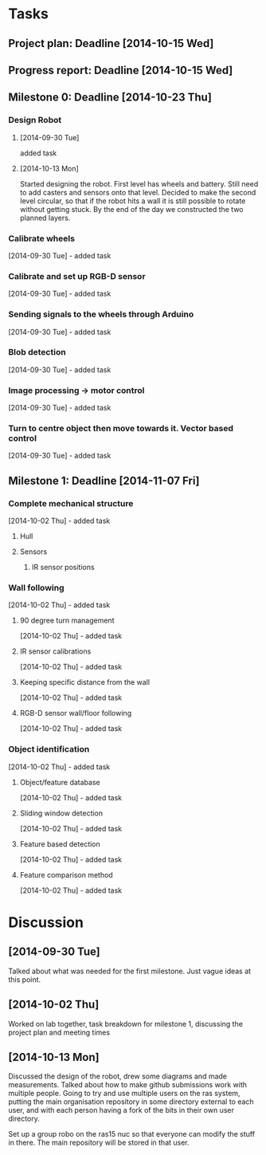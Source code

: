 * Tasks
** Project plan: Deadline [2014-10-15 Wed]
** Progress report: Deadline [2014-10-15 Wed]    
** Milestone 0: Deadline [2014-10-23 Thu]
*** Design Robot
**** [2014-09-30 Tue]
     added task 
**** [2014-10-13 Mon]
     Started designing the robot. First level has wheels and battery. Still
     need to add casters and sensors onto that level. Decided to make the
     second level circular, so that if the robot hits a wall it is still
     possible to rotate without getting stuck. By the end of the day we
     constructed the two planned layers.
*** Calibrate wheels
    [2014-09-30 Tue] - added task
*** Calibrate and set up RGB-D sensor
    [2014-09-30 Tue] - added task
*** Sending signals to the wheels through Arduino
    [2014-09-30 Tue] - added task
*** Blob detection
    [2014-09-30 Tue] - added task
*** Image processing -> motor control
    [2014-09-30 Tue] - added task
*** Turn to centre object then move towards it. Vector based control
    [2014-09-30 Tue] - added task
** Milestone 1: Deadline [2014-11-07 Fri]
*** Complete mechanical structure
    [2014-10-02 Thu] - added task
**** Hull
**** Sensors
***** IR sensor positions
*** Wall following
    [2014-10-02 Thu] - added task
**** 90 degree turn management
     [2014-10-02 Thu] - added task
**** IR sensor calibrations
     [2014-10-02 Thu] - added task
**** Keeping specific distance from the wall
     [2014-10-02 Thu] - added task
**** RGB-D sensor wall/floor following
     [2014-10-02 Thu] - added task
*** Object identification
    [2014-10-02 Thu] - added task
**** Object/feature database
     [2014-10-02 Thu] - added task
**** Sliding window detection
     [2014-10-02 Thu] - added task
**** Feature based detection
     [2014-10-02 Thu] - added task
**** Feature comparison method
     [2014-10-02 Thu] - added task
* Discussion
** [2014-09-30 Tue]
   Talked about what was needed for the first milestone. Just vague ideas at
   this point.
** [2014-10-02 Thu]
   Worked on lab together, task breakdown for milestone 1, discussing the
   project plan and meeting times
** [2014-10-13 Mon]
   Discussed the design of the robot, drew some diagrams and made measurements.
   Talked about how to make github submissions work with multiple people. Going
   to try and use multiple users on the ras system, putting the main
   organisation repository in some directory external to each user, and with
   each person having a fork of the bits in their own user directory. 

   Set up a group robo on the ras15 nuc so that everyone can modify the stuff
   in there. The main repository will be stored in that user.
